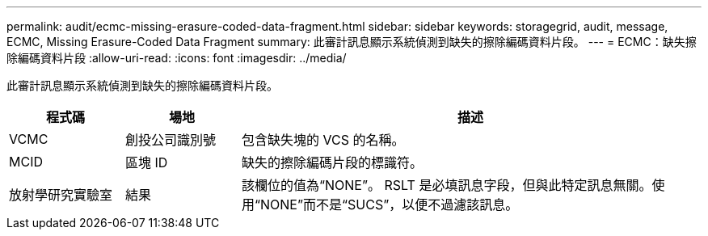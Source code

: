 ---
permalink: audit/ecmc-missing-erasure-coded-data-fragment.html 
sidebar: sidebar 
keywords: storagegrid, audit, message, ECMC, Missing Erasure-Coded Data Fragment 
summary: 此審計訊息顯示系統偵測到缺失的擦除編碼資料片段。 
---
= ECMC：缺失擦除編碼資料片段
:allow-uri-read: 
:icons: font
:imagesdir: ../media/


[role="lead"]
此審計訊息顯示系統偵測到缺失的擦除編碼資料片段。

[cols="1a,1a,4a"]
|===
| 程式碼 | 場地 | 描述 


 a| 
VCMC
 a| 
創投公司識別號
 a| 
包含缺失塊的 VCS 的名稱。



 a| 
MCID
 a| 
區塊 ID
 a| 
缺失的擦除編碼片段的標識符。



 a| 
放射學研究實驗室
 a| 
結果
 a| 
該欄位的值為“NONE”。 RSLT 是必填訊息字段，但與此特定訊息無關。使用“NONE”而不是“SUCS”，以便不過濾該訊息。

|===
